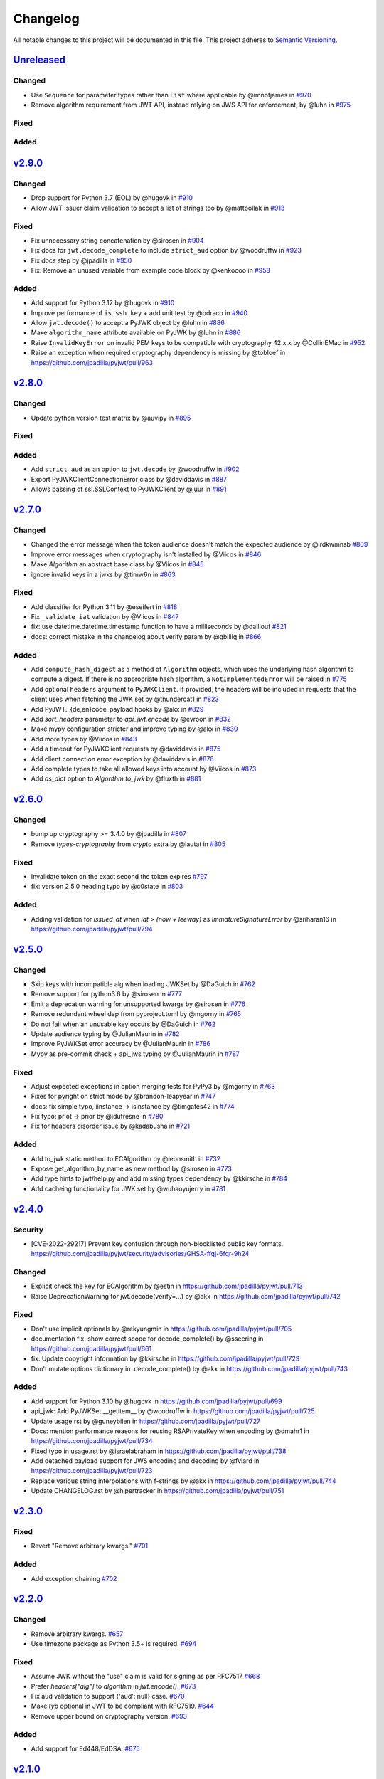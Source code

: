 Changelog
=========

All notable changes to this project will be documented in this file.
This project adheres to `Semantic Versioning <https://semver.org/>`__.

`Unreleased <https://github.com/jpadilla/pyjwt/compare/2.9.0...HEAD>`__
-----------------------------------------------------------------------

Changed
~~~~~~~

- Use ``Sequence`` for parameter types rather than ``List`` where applicable by @imnotjames in `#970 <https://github.com/jpadilla/pyjwt/pull/970>`__
- Remove algorithm requirement from JWT API, instead relying on JWS API for enforcement, by @luhn in `#975 <https://github.com/jpadilla/pyjwt/pull/975>`__

Fixed
~~~~~

Added
~~~~~

`v2.9.0 <https://github.com/jpadilla/pyjwt/compare/2.8.0...2.9.0>`__
-----------------------------------------------------------------------

Changed
~~~~~~~

- Drop support for Python 3.7 (EOL) by @hugovk in `#910 <https://github.com/jpadilla/pyjwt/pull/910>`__
- Allow JWT issuer claim validation to accept a list of strings too by @mattpollak in `#913 <https://github.com/jpadilla/pyjwt/pull/913>`__

Fixed
~~~~~

- Fix unnecessary string concatenation by @sirosen in `#904 <https://github.com/jpadilla/pyjwt/pull/904>`__
- Fix docs for ``jwt.decode_complete`` to include ``strict_aud`` option by @woodruffw in `#923 <https://github.com/jpadilla/pyjwt/pull/923>`__
- Fix docs step by @jpadilla in `#950 <https://github.com/jpadilla/pyjwt/pull/950>`__
- Fix: Remove an unused variable from example code block by @kenkoooo in `#958 <https://github.com/jpadilla/pyjwt/pull/958>`__

Added
~~~~~

- Add support for Python 3.12 by @hugovk in `#910 <https://github.com/jpadilla/pyjwt/pull/910>`__
- Improve performance of ``is_ssh_key`` + add unit test by @bdraco in `#940 <https://github.com/jpadilla/pyjwt/pull/940>`__
- Allow ``jwt.decode()`` to accept a PyJWK object by @luhn in `#886 <https://github.com/jpadilla/pyjwt/pull/886>`__
- Make ``algorithm_name`` attribute available on PyJWK by @luhn in `#886 <https://github.com/jpadilla/pyjwt/pull/886>`__
- Raise ``InvalidKeyError`` on invalid PEM keys to be compatible with cryptography 42.x.x by @CollinEMac in `#952 <https://github.com/jpadilla/pyjwt/pull/952>`__
- Raise an exception when required cryptography dependency is missing by @tobloef in `<https://github.com/jpadilla/pyjwt/pull/963>`__

`v2.8.0 <https://github.com/jpadilla/pyjwt/compare/2.7.0...2.8.0>`__
-----------------------------------------------------------------------

Changed
~~~~~~~

- Update python version test matrix by @auvipy in `#895 <https://github.com/jpadilla/pyjwt/pull/895>`__

Fixed
~~~~~

Added
~~~~~

- Add ``strict_aud`` as an option to ``jwt.decode`` by @woodruffw in `#902 <https://github.com/jpadilla/pyjwt/pull/902>`__
- Export PyJWKClientConnectionError class by @daviddavis in `#887 <https://github.com/jpadilla/pyjwt/pull/887>`__
- Allows passing of ssl.SSLContext to PyJWKClient by @juur in `#891 <https://github.com/jpadilla/pyjwt/pull/891>`__

`v2.7.0 <https://github.com/jpadilla/pyjwt/compare/2.6.0...2.7.0>`__
-----------------------------------------------------------------------

Changed
~~~~~~~

- Changed the error message when the token audience doesn't match the expected audience by @irdkwmnsb `#809 <https://github.com/jpadilla/pyjwt/pull/809>`__
- Improve error messages when cryptography isn't installed by @Viicos in `#846 <https://github.com/jpadilla/pyjwt/pull/846>`__
- Make `Algorithm` an abstract base class by @Viicos in `#845 <https://github.com/jpadilla/pyjwt/pull/845>`__
- ignore invalid keys in a jwks by @timw6n in `#863 <https://github.com/jpadilla/pyjwt/pull/863>`__

Fixed
~~~~~

- Add classifier for Python 3.11 by @eseifert in `#818 <https://github.com/jpadilla/pyjwt/pull/818>`__
- Fix ``_validate_iat`` validation by @Viicos in `#847 <https://github.com/jpadilla/pyjwt/pull/847>`__
- fix: use datetime.datetime.timestamp function to have a milliseconds by @daillouf `#821 <https://github.com/jpadilla/pyjwt/pull/821>`__
- docs: correct mistake in the changelog about verify param by @gbillig in `#866 <https://github.com/jpadilla/pyjwt/pull/866>`__

Added
~~~~~

- Add ``compute_hash_digest`` as a method of ``Algorithm`` objects, which uses
  the underlying hash algorithm to compute a digest. If there is no appropriate
  hash algorithm, a ``NotImplementedError`` will be raised in `#775 <https://github.com/jpadilla/pyjwt/pull/775>`__
- Add optional ``headers`` argument to ``PyJWKClient``. If provided, the headers
  will be included in requests that the client uses when fetching the JWK set by @thundercat1 in `#823 <https://github.com/jpadilla/pyjwt/pull/823>`__
- Add PyJWT._{de,en}code_payload hooks by @akx in `#829 <https://github.com/jpadilla/pyjwt/pull/829>`__
- Add `sort_headers` parameter to `api_jwt.encode` by @evroon in `#832 <https://github.com/jpadilla/pyjwt/pull/832>`__
- Make mypy configuration stricter and improve typing by @akx in `#830 <https://github.com/jpadilla/pyjwt/pull/830>`__
- Add more types by @Viicos in `#843 <https://github.com/jpadilla/pyjwt/pull/843>`__
- Add a timeout for PyJWKClient requests by @daviddavis in `#875 <https://github.com/jpadilla/pyjwt/pull/875>`__
- Add client connection error exception by @daviddavis in `#876 <https://github.com/jpadilla/pyjwt/pull/876>`__
- Add complete types to take all allowed keys into account by @Viicos in `#873 <https://github.com/jpadilla/pyjwt/pull/873>`__
- Add `as_dict` option to `Algorithm.to_jwk` by @fluxth in `#881 <https://github.com/jpadilla/pyjwt/pull/881>`__


`v2.6.0 <https://github.com/jpadilla/pyjwt/compare/2.5.0...2.6.0>`__
-----------------------------------------------------------------------

Changed
~~~~~~~

- bump up cryptography >= 3.4.0 by @jpadilla in `#807 <https://github.com/jpadilla/pyjwt/pull/807>`_
- Remove `types-cryptography` from `crypto` extra by @lautat in `#805 <https://github.com/jpadilla/pyjwt/pull/805>`_

Fixed
~~~~~

- Invalidate token on the exact second the token expires `#797 <https://github.com/jpadilla/pyjwt/pull/797>`_
- fix: version 2.5.0 heading typo by @c0state in `#803 <https://github.com/jpadilla/pyjwt/pull/803>`_

Added
~~~~~
- Adding validation for `issued_at` when `iat > (now + leeway)` as `ImmatureSignatureError` by @sriharan16 in https://github.com/jpadilla/pyjwt/pull/794

`v2.5.0 <https://github.com/jpadilla/pyjwt/compare/2.4.0...2.5.0>`__
-----------------------------------------------------------------------

Changed
~~~~~~~

- Skip keys with incompatible alg when loading JWKSet by @DaGuich in `#762 <https://github.com/jpadilla/pyjwt/pull/762>`__
- Remove support for python3.6 by @sirosen in `#777 <https://github.com/jpadilla/pyjwt/pull/777>`__
- Emit a deprecation warning for unsupported kwargs by @sirosen in `#776 <https://github.com/jpadilla/pyjwt/pull/776>`__
- Remove redundant wheel dep from pyproject.toml by @mgorny in `#765 <https://github.com/jpadilla/pyjwt/pull/765>`__
- Do not fail when an unusable key occurs by @DaGuich in `#762 <https://github.com/jpadilla/pyjwt/pull/762>`__
- Update audience typing by @JulianMaurin in `#782 <https://github.com/jpadilla/pyjwt/pull/782>`__
- Improve PyJWKSet error accuracy by @JulianMaurin in `#786 <https://github.com/jpadilla/pyjwt/pull/786>`__
- Mypy as pre-commit check + api_jws typing by @JulianMaurin in `#787 <https://github.com/jpadilla/pyjwt/pull/787>`__

Fixed
~~~~~

- Adjust expected exceptions in option merging tests for PyPy3 by @mgorny in `#763 <https://github.com/jpadilla/pyjwt/pull/763>`__
- Fixes for pyright on strict mode by @brandon-leapyear in `#747 <https://github.com/jpadilla/pyjwt/pull/747>`__
- docs: fix simple typo, iinstance -> isinstance by @timgates42 in `#774 <https://github.com/jpadilla/pyjwt/pull/774>`__
- Fix typo: priot -> prior by @jdufresne in `#780 <https://github.com/jpadilla/pyjwt/pull/780>`__
- Fix for headers disorder issue by @kadabusha in `#721 <https://github.com/jpadilla/pyjwt/pull/721>`__

Added
~~~~~

- Add to_jwk static method to ECAlgorithm by @leonsmith in `#732 <https://github.com/jpadilla/pyjwt/pull/732>`__
- Expose get_algorithm_by_name as new method by @sirosen in `#773 <https://github.com/jpadilla/pyjwt/pull/773>`__
- Add type hints to jwt/help.py and add missing types dependency by @kkirsche in `#784 <https://github.com/jpadilla/pyjwt/pull/784>`__
- Add cacheing functionality for JWK set by @wuhaoyujerry in `#781 <https://github.com/jpadilla/pyjwt/pull/781>`__

`v2.4.0 <https://github.com/jpadilla/pyjwt/compare/2.3.0...2.4.0>`__
-----------------------------------------------------------------------

Security
~~~~~~~~

- [CVE-2022-29217] Prevent key confusion through non-blocklisted public key formats. https://github.com/jpadilla/pyjwt/security/advisories/GHSA-ffqj-6fqr-9h24

Changed
~~~~~~~

- Explicit check the key for ECAlgorithm by @estin in https://github.com/jpadilla/pyjwt/pull/713
- Raise DeprecationWarning for jwt.decode(verify=...) by @akx in https://github.com/jpadilla/pyjwt/pull/742

Fixed
~~~~~

- Don't use implicit optionals by @rekyungmin in https://github.com/jpadilla/pyjwt/pull/705
- documentation fix: show correct scope for decode_complete() by @sseering in https://github.com/jpadilla/pyjwt/pull/661
- fix: Update copyright information by @kkirsche in https://github.com/jpadilla/pyjwt/pull/729
- Don't mutate options dictionary in .decode_complete() by @akx in https://github.com/jpadilla/pyjwt/pull/743

Added
~~~~~

- Add support for Python 3.10 by @hugovk in https://github.com/jpadilla/pyjwt/pull/699
- api_jwk: Add PyJWKSet.__getitem__ by @woodruffw in https://github.com/jpadilla/pyjwt/pull/725
- Update usage.rst by @guneybilen in https://github.com/jpadilla/pyjwt/pull/727
- Docs: mention performance reasons for reusing RSAPrivateKey when encoding by @dmahr1 in https://github.com/jpadilla/pyjwt/pull/734
- Fixed typo in usage.rst by @israelabraham in https://github.com/jpadilla/pyjwt/pull/738
- Add detached payload support for JWS encoding and decoding by @fviard in https://github.com/jpadilla/pyjwt/pull/723
- Replace various string interpolations with f-strings by @akx in https://github.com/jpadilla/pyjwt/pull/744
- Update CHANGELOG.rst by @hipertracker in https://github.com/jpadilla/pyjwt/pull/751

`v2.3.0 <https://github.com/jpadilla/pyjwt/compare/2.2.0...2.3.0>`__
-----------------------------------------------------------------------

Fixed
~~~~~

- Revert "Remove arbitrary kwargs." `#701 <https://github.com/jpadilla/pyjwt/pull/701>`__

Added
~~~~~

- Add exception chaining `#702 <https://github.com/jpadilla/pyjwt/pull/702>`__

`v2.2.0 <https://github.com/jpadilla/pyjwt/compare/2.1.0...2.2.0>`__
-----------------------------------------------------------------------

Changed
~~~~~~~

- Remove arbitrary kwargs. `#657 <https://github.com/jpadilla/pyjwt/pull/657>`__
- Use timezone package as Python 3.5+ is required. `#694 <https://github.com/jpadilla/pyjwt/pull/694>`__

Fixed
~~~~~
- Assume JWK without the "use" claim is valid for signing as per RFC7517 `#668 <https://github.com/jpadilla/pyjwt/pull/668>`__
- Prefer `headers["alg"]` to `algorithm` in `jwt.encode()`. `#673 <https://github.com/jpadilla/pyjwt/pull/673>`__
- Fix aud validation to support {'aud': null} case. `#670 <https://github.com/jpadilla/pyjwt/pull/670>`__
- Make `typ` optional in JWT to be compliant with RFC7519. `#644 <https://github.com/jpadilla/pyjwt/pull/644>`__
-  Remove upper bound on cryptography version. `#693 <https://github.com/jpadilla/pyjwt/pull/693>`__

Added
~~~~~

- Add support for Ed448/EdDSA. `#675 <https://github.com/jpadilla/pyjwt/pull/675>`__

`v2.1.0 <https://github.com/jpadilla/pyjwt/compare/2.0.1...2.1.0>`__
--------------------------------------------------------------------

Changed
~~~~~~~

- Allow claims validation without making JWT signature validation mandatory. `#608 <https://github.com/jpadilla/pyjwt/pull/608>`__

Fixed
~~~~~

- Remove padding from JWK test data. `#628 <https://github.com/jpadilla/pyjwt/pull/628>`__
- Make `kty` mandatory in JWK to be compliant with RFC7517. `#624 <https://github.com/jpadilla/pyjwt/pull/624>`__
- Allow JWK without `alg` to be compliant with RFC7517. `#624 <https://github.com/jpadilla/pyjwt/pull/624>`__
- Allow to verify with private key on ECAlgorithm, as well as on Ed25519Algorithm. `#645 <https://github.com/jpadilla/pyjwt/pull/645>`__

Added
~~~~~

- Add caching by default to PyJWKClient `#611 <https://github.com/jpadilla/pyjwt/pull/611>`__
- Add missing exceptions.InvalidKeyError to jwt module __init__ imports `#620 <https://github.com/jpadilla/pyjwt/pull/620>`__
- Add support for ES256K algorithm `#629 <https://github.com/jpadilla/pyjwt/pull/629>`__
- Add `from_jwk()` to Ed25519Algorithm `#621 <https://github.com/jpadilla/pyjwt/pull/621>`__
- Add `to_jwk()` to Ed25519Algorithm `#643 <https://github.com/jpadilla/pyjwt/pull/643>`__
- Export `PyJWK` and `PyJWKSet` `#652 <https://github.com/jpadilla/pyjwt/pull/652>`__

`v2.0.1 <https://github.com/jpadilla/pyjwt/compare/2.0.0...2.0.1>`__
--------------------------------------------------------------------

Changed
~~~~~~~

- Rename CHANGELOG.md to CHANGELOG.rst and include in docs `#597 <https://github.com/jpadilla/pyjwt/pull/597>`__

Fixed
~~~~~

- Fix `from_jwk()` for all algorithms `#598 <https://github.com/jpadilla/pyjwt/pull/598>`__

Added
~~~~~

`v2.0.0 <https://github.com/jpadilla/pyjwt/compare/1.7.1...2.0.0>`__
--------------------------------------------------------------------

Changed
~~~~~~~

Drop support for Python 2 and Python 3.0-3.5
^^^^^^^^^^^^^^^^^^^^^^^^^^^^^^^^^^^^^^^^^^^^

Python 3.5 is EOL so we decide to drop its support. Version ``1.7.1`` is
the last one supporting Python 3.0-3.5.

Require cryptography >= 3
^^^^^^^^^^^^^^^^^^^^^^^^^

Drop support for PyCrypto and ECDSA
^^^^^^^^^^^^^^^^^^^^^^^^^^^^^^^^^^^

We've kept this around for a long time, mostly for environments that
didn't allow installing cryptography.

Drop CLI
^^^^^^^^

Dropped the included cli entry point.

Improve typings
^^^^^^^^^^^^^^^

We no longer need to use mypy Python 2 compatibility mode (comments)

``jwt.encode(...)`` return type
^^^^^^^^^^^^^^^^^^^^^^^^^^^^^^^

Tokens are returned as string instead of a byte string

Dropped deprecated errors
^^^^^^^^^^^^^^^^^^^^^^^^^

Removed ``ExpiredSignature``, ``InvalidAudience``, and
``InvalidIssuer``. Use ``ExpiredSignatureError``,
``InvalidAudienceError``, and ``InvalidIssuerError`` instead.

Dropped deprecated ``verify_expiration`` param in ``jwt.decode(...)``
^^^^^^^^^^^^^^^^^^^^^^^^^^^^^^^^^^^^^^^^^^^^^^^^^^^^^^^^^^^^^^^^^^^^^

Use
``jwt.decode(encoded, key, algorithms=["HS256"], options={"verify_exp": False})``
instead.

Dropped deprecated ``verify`` param in ``jwt.decode(...)``
^^^^^^^^^^^^^^^^^^^^^^^^^^^^^^^^^^^^^^^^^^^^^^^^^^^^^^^^^^

Use ``jwt.decode(encoded, key, options={"verify_signature": False})``
instead.

Require explicit ``algorithms`` in ``jwt.decode(...)`` by default
^^^^^^^^^^^^^^^^^^^^^^^^^^^^^^^^^^^^^^^^^^^^^^^^^^^^^^^^^^^^^^^^^

Example: ``jwt.decode(encoded, key, algorithms=["HS256"])``.

Dropped deprecated ``require_*`` options in ``jwt.decode(...)``
^^^^^^^^^^^^^^^^^^^^^^^^^^^^^^^^^^^^^^^^^^^^^^^^^^^^^^^^^^^^^^^

For example, instead of
``jwt.decode(encoded, key, algorithms=["HS256"], options={"require_exp": True})``,
use
``jwt.decode(encoded, key, algorithms=["HS256"], options={"require": ["exp"]})``.

And the old v1.x syntax
``jwt.decode(token, verify=False)``
is now:
``jwt.decode(jwt=token, key='secret', algorithms=['HS256'], options={"verify_signature": False})``

Added
~~~~~

Introduce better experience for JWKs
^^^^^^^^^^^^^^^^^^^^^^^^^^^^^^^^^^^^

Introduce ``PyJWK``, ``PyJWKSet``, and ``PyJWKClient``.

.. code:: python

    import jwt
    from jwt import PyJWKClient

    token = "eyJ0eXAiOiJKV1QiLCJhbGciOiJSUzI1NiIsImtpZCI6Ik5FRTFRVVJCT1RNNE16STVSa0ZETlRZeE9UVTFNRGcyT0Rnd1EwVXpNVGsxUWpZeVJrUkZRdyJ9.eyJpc3MiOiJodHRwczovL2Rldi04N2V2eDlydS5hdXRoMC5jb20vIiwic3ViIjoiYVc0Q2NhNzl4UmVMV1V6MGFFMkg2a0QwTzNjWEJWdENAY2xpZW50cyIsImF1ZCI6Imh0dHBzOi8vZXhwZW5zZXMtYXBpIiwiaWF0IjoxNTcyMDA2OTU0LCJleHAiOjE1NzIwMDY5NjQsImF6cCI6ImFXNENjYTc5eFJlTFdVejBhRTJINmtEME8zY1hCVnRDIiwiZ3R5IjoiY2xpZW50LWNyZWRlbnRpYWxzIn0.PUxE7xn52aTCohGiWoSdMBZGiYAHwE5FYie0Y1qUT68IHSTXwXVd6hn02HTah6epvHHVKA2FqcFZ4GGv5VTHEvYpeggiiZMgbxFrmTEY0csL6VNkX1eaJGcuehwQCRBKRLL3zKmA5IKGy5GeUnIbpPHLHDxr-GXvgFzsdsyWlVQvPX2xjeaQ217r2PtxDeqjlf66UYl6oY6AqNS8DH3iryCvIfCcybRZkc_hdy-6ZMoKT6Piijvk_aXdm7-QQqKJFHLuEqrVSOuBqqiNfVrG27QzAPuPOxvfXTVLXL2jek5meH6n-VWgrBdoMFH93QEszEDowDAEhQPHVs0xj7SIzA"
    kid = "NEE1QURBOTM4MzI5RkFDNTYxOTU1MDg2ODgwQ0UzMTk1QjYyRkRFQw"
    url = "https://dev-87evx9ru.auth0.com/.well-known/jwks.json"

    jwks_client = PyJWKClient(url)
    signing_key = jwks_client.get_signing_key_from_jwt(token)

    data = jwt.decode(
        token,
        signing_key.key,
        algorithms=["RS256"],
        audience="https://expenses-api",
        options={"verify_exp": False},
    )
    print(data)

Support for JWKs containing ECDSA keys
^^^^^^^^^^^^^^^^^^^^^^^^^^^^^^^^^^^^^^

Add support for Ed25519 / EdDSA
^^^^^^^^^^^^^^^^^^^^^^^^^^^^^^^

Pull Requests
~~~~~~~~~~~~~

-  Add PyPy3 to the test matrix (#550) by @jdufresne
-  Require tweak (#280) by @psafont
-  Decode return type is dict[str, Any] (#393) by @jacopofar
-  Fix linter error in test\_cli (#414) by @jaraco
-  Run mypy with tox (#421) by @jpadilla
-  Document (and prefer) pyjwt[crypto] req format (#426) by @gthb
-  Correct type for json\_encoder argument (#438) by @jdufresne
-  Prefer https:// links where available (#439) by @jdufresne
-  Pass python\_requires argument to setuptools (#440) by @jdufresne
-  Rename [wheel] section to [bdist\_wheel] as the former is legacy
   (#441) by @jdufresne
-  Remove setup.py test command in favor of pytest and tox (#442) by
   @jdufresne
-  Fix mypy errors (#449) by @jpadilla
-  DX Tweaks (#450) by @jpadilla
-  Add support of python 3.8 (#452) by @Djailla
-  Fix 406 (#454) by @justinbaur
-  Add support for Ed25519 / EdDSA, with unit tests (#455) by
   @Someguy123
-  Remove Python 2.7 compatibility (#457) by @Djailla
-  Fix simple typo: encododed -> encoded (#462) by @timgates42
-  Enhance tracebacks. (#477) by @JulienPalard
-  Simplify ``python_requires`` (#478) by @michael-k
-  Document top-level .encode and .decode to close #459 (#482) by
   @dimaqq
-  Improve documentation for audience usage (#484) by @CorreyL
-  Correct README on how to run tests locally (#489) by @jdufresne
-  Fix ``tox -e lint`` warnings and errors (#490) by @jdufresne
-  Run pyupgrade across project to use modern Python 3 conventions
   (#491) by @jdufresne
-  Add Python-3-only trove classifier and remove "universal" from wheel
   (#492) by @jdufresne
-  Emit warnings about user code, not pyjwt code (#494) by @mgedmin
-  Move setup information to declarative setup.cfg (#495) by @jdufresne
-  CLI options for verifying audience and issuer (#496) by
   @GeoffRichards
-  Specify the target Python version for mypy (#497) by @jdufresne
-  Remove unnecessary compatibility shims for Python 2 (#498) by
   @jdufresne
-  Setup GH Actions (#499) by @jpadilla
-  Implementation of ECAlgorithm.from\_jwk (#500) by @jpadilla
-  Remove cli entry point (#501) by @jpadilla
-  Expose InvalidKeyError on jwt module (#503) by @russellcardullo
-  Avoid loading token twice in pyjwt.decode (#506) by @CaselIT
-  Default links to stable version of documentation (#508) by @salcedo
-  Update README.md badges (#510) by @jpadilla
-  Introduce better experience for JWKs (#511) by @jpadilla
-  Fix tox conditional extras (#512) by @jpadilla
-  Return tokens as string not bytes (#513) by @jpadilla
-  Drop support for legacy contrib algorithms (#514) by @jpadilla
-  Drop deprecation warnings (#515) by @jpadilla
-  Update Auth0 sponsorship link (#519) by @Sambego
-  Update return type for jwt.encode (#521) by @moomoolive
-  Run tests against Python 3.9 and add trove classifier (#522) by
   @michael-k
-  Removed redundant ``default_backend()`` (#523) by @rohitkg98
-  Documents how to use private keys with passphrases (#525) by @rayluo
-  Update version to 2.0.0a1 (#528) by @jpadilla
-  Fix usage example (#530) by @nijel
-  add EdDSA to docs (#531) by @CircleOnCircles
-  Remove support for EOL Python 3.5 (#532) by @jdufresne
-  Upgrade to isort 5 and adjust configurations (#533) by @jdufresne
-  Remove unused argument "verify" from PyJWS.decode() (#534) by
   @jdufresne
-  Update typing syntax and usage for Python 3.6+ (#535) by @jdufresne
-  Run pyupgrade to simplify code and use Python 3.6 syntax (#536) by
   @jdufresne
-  Drop unknown pytest config option: strict (#537) by @jdufresne
-  Upgrade black version and usage (#538) by @jdufresne
-  Remove "Command line" sections from docs (#539) by @jdufresne
-  Use existing key\_path() utility function throughout tests (#540) by
   @jdufresne
-  Replace force\_bytes()/force\_unicode() in tests with literals (#541)
   by @jdufresne
-  Remove unnecessary Unicode decoding before json.loads() (#542) by
   @jdufresne
-  Remove unnecessary force\_bytes() calls prior to base64url\_decode()
   (#543) by @jdufresne
-  Remove deprecated arguments from docs (#544) by @jdufresne
-  Update code blocks in docs (#545) by @jdufresne
-  Refactor jwt/jwks\_client.py without requests dependency (#546) by
   @jdufresne
-  Tighten bytes/str boundaries and remove unnecessary coercing (#547)
   by @jdufresne
-  Replace codecs.open() with builtin open() (#548) by @jdufresne
-  Replace int\_from\_bytes() with builtin int.from\_bytes() (#549) by
   @jdufresne
-  Enforce .encode() return type using mypy (#551) by @jdufresne
-  Prefer direct indexing over options.get() (#552) by @jdufresne
-  Cleanup "noqa" comments (#553) by @jdufresne
-  Replace merge\_dict() with builtin dict unpacking generalizations
   (#555) by @jdufresne
-  Do not mutate the input payload in PyJWT.encode() (#557) by
   @jdufresne
-  Use direct indexing in PyJWKClient.get\_signing\_key\_from\_jwt()
   (#558) by @jdufresne
-  Split PyJWT/PyJWS classes to tighten type interfaces (#559) by
   @jdufresne
-  Simplify mocked\_response test utility function (#560) by @jdufresne
-  Autoupdate pre-commit hooks and apply them (#561) by @jdufresne
-  Remove unused argument "payload" from PyJWS.\ *verify*\ signature()
   (#562) by @jdufresne
-  Add utility functions to assist test skipping (#563) by @jdufresne
-  Type hint jwt.utils module (#564) by @jdufresne
-  Prefer ModuleNotFoundError over ImportError (#565) by @jdufresne
-  Fix tox "manifest" environment to pass (#566) by @jdufresne
-  Fix tox "docs" environment to pass (#567) by @jdufresne
-  Simplify black configuration to be closer to upstream defaults (#568)
   by @jdufresne
-  Use generator expressions (#569) by @jdufresne
-  Simplify from\_base64url\_uint() (#570) by @jdufresne
-  Drop lint environment from GitHub actions in favor of pre-commit.ci
   (#571) by @jdufresne
-  [pre-commit.ci] pre-commit autoupdate (#572)
-  Simplify tox configuration (#573) by @jdufresne
-  Combine identical test functions using pytest.mark.parametrize()
   (#574) by @jdufresne
-  Complete type hinting of jwks\_client.py (#578) by @jdufresne

`v1.7.1 <https://github.com/jpadilla/pyjwt/compare/1.7.0...1.7.1>`__
--------------------------------------------------------------------

Fixed
~~~~~

-  Update test dependencies with pinned ranges
-  Fix pytest deprecation warnings

`v1.7.0 <https://github.com/jpadilla/pyjwt/compare/1.6.4...1.7.0>`__
--------------------------------------------------------------------

Changed
~~~~~~~

-  Remove CRLF line endings
   `#353 <https://github.com/jpadilla/pyjwt/pull/353>`__

Fixed
~~~~~

-  Update usage.rst
   `#360 <https://github.com/jpadilla/pyjwt/pull/360>`__

Added
~~~~~

-  Support for Python 3.7
   `#375 <https://github.com/jpadilla/pyjwt/pull/375>`__
   `#379 <https://github.com/jpadilla/pyjwt/pull/379>`__
   `#384 <https://github.com/jpadilla/pyjwt/pull/384>`__

`v1.6.4 <https://github.com/jpadilla/pyjwt/compare/1.6.3...1.6.4>`__
--------------------------------------------------------------------

Fixed
~~~~~

-  Reverse an unintentional breaking API change to .decode()
   `#352 <https://github.com/jpadilla/pyjwt/pull/352>`__

`v1.6.3 <https://github.com/jpadilla/pyjwt/compare/1.6.1...1.6.3>`__
--------------------------------------------------------------------

Changed
~~~~~~~

-  All exceptions inherit from PyJWTError
   `#340 <https://github.com/jpadilla/pyjwt/pull/340>`__

Added
~~~~~

-  Add type hints `#344 <https://github.com/jpadilla/pyjwt/pull/344>`__
-  Add help module
   `7ca41e <https://github.com/jpadilla/pyjwt/commit/7ca41e53b3d7d9f5cd31bdd8a2b832d192006239>`__

Docs
~~~~

-  Added section to usage docs for jwt.get\_unverified\_header()
   `#350 <https://github.com/jpadilla/pyjwt/pull/350>`__
-  Update legacy instructions for using pycrypto
   `#337 <https://github.com/jpadilla/pyjwt/pull/337>`__

`v1.6.1 <https://github.com/jpadilla/pyjwt/compare/1.6.0...1.6.1>`__
--------------------------------------------------------------------

Fixed
~~~~~

-  Audience parameter throws ``InvalidAudienceError`` when application
   does not specify an audience, but the token does.
   `#336 <https://github.com/jpadilla/pyjwt/pull/336>`__

`v1.6.0 <https://github.com/jpadilla/pyjwt/compare/1.5.3...1.6.0>`__
--------------------------------------------------------------------

Changed
~~~~~~~

-  Dropped support for python 2.6 and 3.3
   `#301 <https://github.com/jpadilla/pyjwt/pull/301>`__
-  An invalid signature now raises an ``InvalidSignatureError`` instead
   of ``DecodeError``
   `#316 <https://github.com/jpadilla/pyjwt/pull/316>`__

Fixed
~~~~~

-  Fix over-eager fallback to stdin
   `#304 <https://github.com/jpadilla/pyjwt/pull/304>`__

Added
~~~~~

-  Audience parameter now supports iterables
   `#306 <https://github.com/jpadilla/pyjwt/pull/306>`__

`v1.5.3 <https://github.com/jpadilla/pyjwt/compare/1.5.2...1.5.3>`__
--------------------------------------------------------------------

Changed
~~~~~~~

-  Increase required version of the cryptography package to >=1.4.0.

Fixed
~~~~~

-  Remove uses of deprecated functions from the cryptography package.
-  Warn about missing ``algorithms`` param to ``decode()`` only when
   ``verify`` param is ``True``
   `#281 <https://github.com/jpadilla/pyjwt/pull/281>`__

`v1.5.2 <https://github.com/jpadilla/pyjwt/compare/1.5.1...1.5.2>`__
--------------------------------------------------------------------

Fixed
~~~~~

-  Ensure correct arguments order in decode super call
   `7c1e61d <https://github.com/jpadilla/pyjwt/commit/7c1e61dde27bafe16e7d1bb6e35199e778962742>`__

`v1.5.1 <https://github.com/jpadilla/pyjwt/compare/1.5.0...1.5.1>`__
--------------------------------------------------------------------

Changed
~~~~~~~

-  Change optparse for argparse.
   `#238 <https://github.com/jpadilla/pyjwt/pull/238>`__

Fixed
~~~~~

-  Guard against PKCS1 PEM encoded public keys
   `#277 <https://github.com/jpadilla/pyjwt/pull/277>`__
-  Add deprecation warning when decoding without specifying
   ``algorithms`` `#277 <https://github.com/jpadilla/pyjwt/pull/277>`__
-  Improve deprecation messages
   `#270 <https://github.com/jpadilla/pyjwt/pull/270>`__
-  PyJWT.decode: move verify param into options
   `#271 <https://github.com/jpadilla/pyjwt/pull/271>`__

Added
~~~~~

-  Support for Python 3.6
   `#262 <https://github.com/jpadilla/pyjwt/pull/262>`__
-  Expose jwt.InvalidAlgorithmError
   `#264 <https://github.com/jpadilla/pyjwt/pull/264>`__

`v1.5.0 <https://github.com/jpadilla/pyjwt/compare/1.4.2...1.5.0>`__
--------------------------------------------------------------------

Changed
~~~~~~~

-  Add support for ECDSA public keys in RFC 4253 (OpenSSH) format
   `#244 <https://github.com/jpadilla/pyjwt/pull/244>`__
-  Renamed commandline script ``jwt`` to ``jwt-cli`` to avoid issues
   with the script clobbering the ``jwt`` module in some circumstances.
   `#187 <https://github.com/jpadilla/pyjwt/pull/187>`__
-  Better error messages when using an algorithm that requires the
   cryptography package, but it isn't available
   `#230 <https://github.com/jpadilla/pyjwt/pull/230>`__
-  Tokens with future 'iat' values are no longer rejected
   `#190 <https://github.com/jpadilla/pyjwt/pull/190>`__
-  Non-numeric 'iat' values now raise InvalidIssuedAtError instead of
   DecodeError
-  Remove rejection of future 'iat' claims
   `#252 <https://github.com/jpadilla/pyjwt/pull/252>`__

Fixed
~~~~~

-  Add back 'ES512' for backward compatibility (for now)
   `#225 <https://github.com/jpadilla/pyjwt/pull/225>`__
-  Fix incorrectly named ECDSA algorithm
   `#219 <https://github.com/jpadilla/pyjwt/pull/219>`__
-  Fix rpm build `#196 <https://github.com/jpadilla/pyjwt/pull/196>`__

Added
~~~~~

-  Add JWK support for HMAC and RSA keys
   `#202 <https://github.com/jpadilla/pyjwt/pull/202>`__

`v1.4.2 <https://github.com/jpadilla/pyjwt/compare/1.4.1...1.4.2>`__
--------------------------------------------------------------------

Fixed
~~~~~

-  A PEM-formatted key encoded as bytes could cause a ``TypeError`` to
   be raised `#213 <https://github.com/jpadilla/pyjwt/pull/214>`__

`v1.4.1 <https://github.com/jpadilla/pyjwt/compare/1.4.0...1.4.1>`__
--------------------------------------------------------------------

Fixed
~~~~~

-  Newer versions of Pytest could not detect warnings properly
   `#182 <https://github.com/jpadilla/pyjwt/pull/182>`__
-  Non-string 'kid' value now raises ``InvalidTokenError``
   `#174 <https://github.com/jpadilla/pyjwt/pull/174>`__
-  ``jwt.decode(None)`` now gracefully fails with ``InvalidTokenError``
   `#183 <https://github.com/jpadilla/pyjwt/pull/183>`__

`v1.4 <https://github.com/jpadilla/pyjwt/compare/1.3.0...1.4.0>`__
------------------------------------------------------------------

Fixed
~~~~~

-  Exclude Python cache files from PyPI releases.

Added
~~~~~

-  Added new options to require certain claims (require\_nbf,
   require\_iat, require\_exp) and raise ``MissingRequiredClaimError``
   if they are not present.
-  If ``audience=`` or ``issuer=`` is specified but the claim is not
   present, ``MissingRequiredClaimError`` is now raised instead of
   ``InvalidAudienceError`` and ``InvalidIssuerError``

`v1.3 <https://github.com/jpadilla/pyjwt/compare/1.2.0...1.3.0>`__
------------------------------------------------------------------

Fixed
~~~~~

-  ECDSA (ES256, ES384, ES512) signatures are now being properly
   serialized `#158 <https://github.com/jpadilla/pyjwt/pull/158>`__
-  RSA-PSS (PS256, PS384, PS512) signatures now use the proper salt
   length for PSS padding.
   `#163 <https://github.com/jpadilla/pyjwt/pull/163>`__

Added
~~~~~

-  Added a new ``jwt.get_unverified_header()`` to parse and return the
   header portion of a token prior to signature verification.

Removed
~~~~~~~

-  Python 3.2 is no longer a supported platform. This version of Python
   is rarely used. Users affected by this should upgrade to 3.3+.

`v1.2.0 <https://github.com/jpadilla/pyjwt/compare/1.1.0...1.2.0>`__
--------------------------------------------------------------------

Fixed
~~~~~

-  Added back ``verify_expiration=`` argument to ``jwt.decode()`` that
   was erroneously removed in
   `v1.1.0 <https://github.com/jpadilla/pyjwt/compare/1.0.1...1.1.0>`__.

Changed
~~~~~~~

-  Refactored JWS-specific logic out of PyJWT and into PyJWS superclass.
   `#141 <https://github.com/jpadilla/pyjwt/pull/141>`__

Deprecated
~~~~~~~~~~

-  ``verify_expiration=`` argument to ``jwt.decode()`` is now deprecated
   and will be removed in a future version. Use the ``option=`` argument
   instead.

`v1.1.0 <https://github.com/jpadilla/pyjwt/compare/1.0.1...1.1.0>`__
--------------------------------------------------------------------

Added
~~~~~

-  Added support for PS256, PS384, and PS512 algorithms.
   `#132 <https://github.com/jpadilla/pyjwt/pull/132>`__
-  Added flexible and complete verification options during decode.
   `#131 <https://github.com/jpadilla/pyjwt/pull/131>`__
-  Added this CHANGELOG.md file.

Deprecated
~~~~~~~~~~

-  Deprecated usage of the .decode(..., verify=False) parameter.

Fixed
~~~~~

-  Fixed command line encoding.
   `#128 <https://github.com/jpadilla/pyjwt/pull/128>`__

`v1.0.1 <https://github.com/jpadilla/pyjwt/compare/1.0.0...1.0.1>`__
--------------------------------------------------------------------

Fixed
~~~~~

-  Include jwt/contrib' and jwt/contrib/algorithms\` in setup.py so that
   they will actually be included when installing.
   `882524d <https://github.com/jpadilla/pyjwt/commit/882524d>`__
-  Fix bin/jwt after removing jwt.header().
   `bd57b02 <https://github.com/jpadilla/pyjwt/commit/bd57b02>`__

`v1.0.0 <https://github.com/jpadilla/pyjwt/compare/0.4.3...1.0.0>`__
--------------------------------------------------------------------

Changed
~~~~~~~

-  Moved ``jwt.api.header`` out of the public API.
   `#85 <https://github.com/jpadilla/pyjwt/pull/85>`__
-  Added README details how to extract public / private keys from an
   x509 certificate.
   `#100 <https://github.com/jpadilla/pyjwt/pull/100>`__
-  Refactor api.py functions into an object (``PyJWT``).
   `#101 <https://github.com/jpadilla/pyjwt/pull/101>`__
-  Added support for PyCrypto and ecdsa when cryptography isn't
   available. `#101 <https://github.com/jpadilla/pyjwt/pull/103>`__

Fixed
~~~~~

-  Fixed a security vulnerability where ``alg=None`` header could bypass
   signature verification.
   `#109 <https://github.com/jpadilla/pyjwt/pull/109>`__
-  Fixed a security vulnerability by adding support for a whitelist of
   allowed ``alg`` values ``jwt.decode(algorithms=[])``.
   `#110 <https://github.com/jpadilla/pyjwt/pull/110>`__
